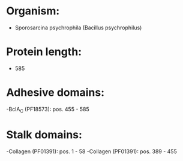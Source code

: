 * Organism:
- Sporosarcina psychrophila (Bacillus psychrophilus)
* Protein length:
- 585
* Adhesive domains:
-BclA_C (PF18573): pos. 455 - 585
* Stalk domains:
-Collagen (PF01391): pos. 1 - 58
-Collagen (PF01391): pos. 389 - 455

